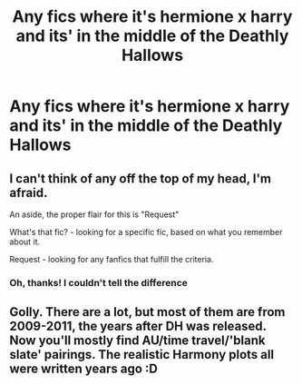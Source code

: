 #+TITLE: Any fics where it's hermione x harry and its' in the middle of the Deathly Hallows

* Any fics where it's hermione x harry and its' in the middle of the Deathly Hallows
:PROPERTIES:
:Author: SpiritualStariiSkies
:Score: 6
:DateUnix: 1591444623.0
:DateShort: 2020-Jun-06
:FlairText: Request
:END:

** I can't think of any off the top of my head, I'm afraid.

An aside, the proper flair for this is "Request"

What's that fic? - looking for a specific fic, based on what you remember about it.

Request - looking for any fanfics that fulfill the criteria.
:PROPERTIES:
:Author: Vercalos
:Score: 3
:DateUnix: 1591444832.0
:DateShort: 2020-Jun-06
:END:

*** Oh, thanks! I couldn't tell the difference
:PROPERTIES:
:Author: SpiritualStariiSkies
:Score: 1
:DateUnix: 1591450772.0
:DateShort: 2020-Jun-06
:END:


** Golly. There are a lot, but most of them are from 2009-2011, the years after DH was released. Now you'll mostly find AU/time travel/'blank slate' pairings. The realistic Harmony plots all were written years ago :D
:PROPERTIES:
:Score: 3
:DateUnix: 1591448134.0
:DateShort: 2020-Jun-06
:END:
